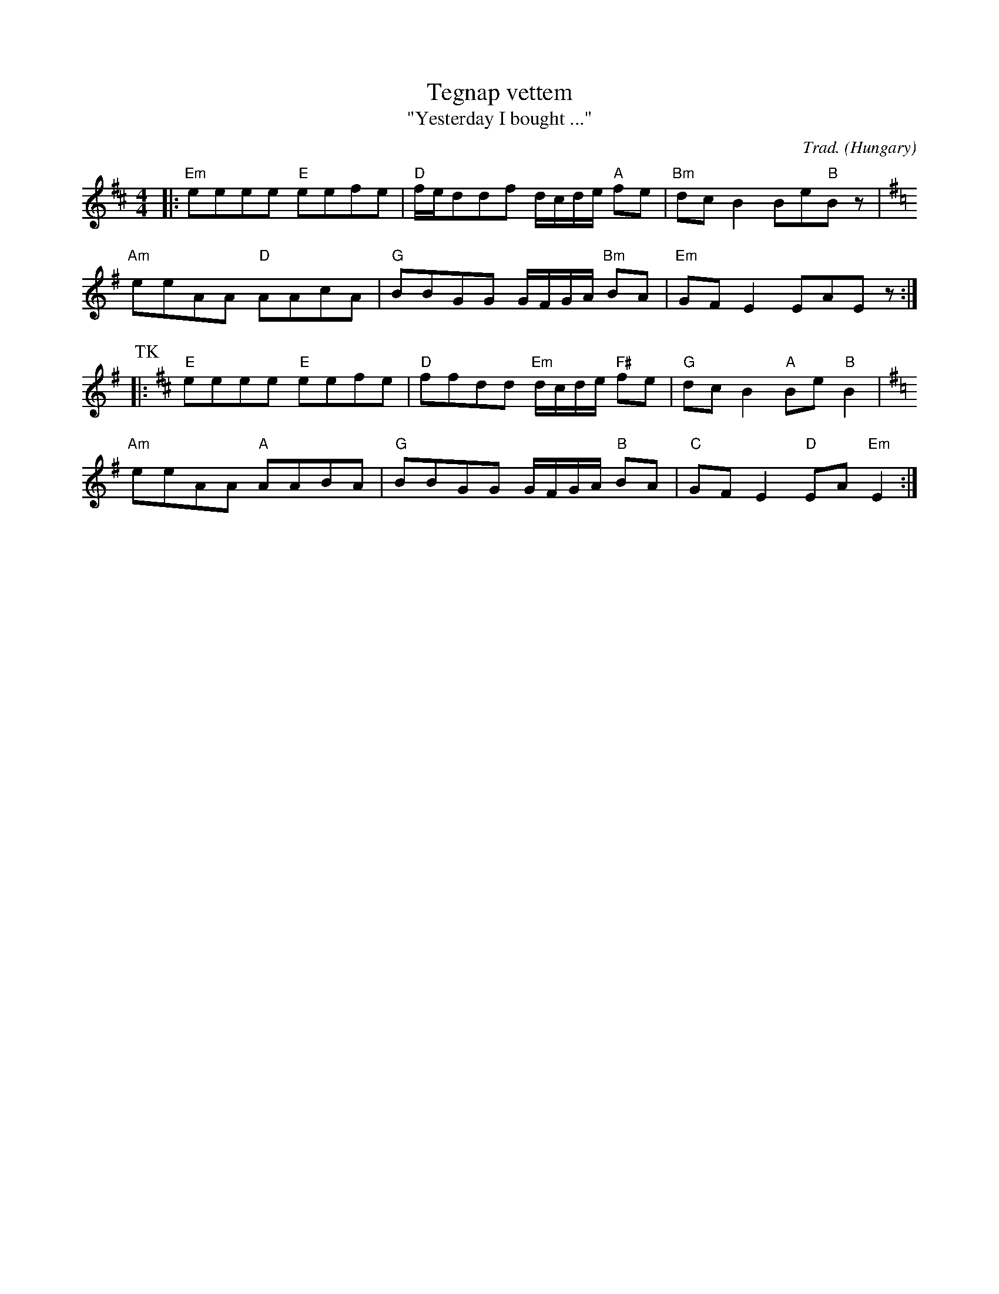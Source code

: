 X: 1
T: Tegnap vettem
T: "Yesterday I bought ..."
O: Hungary
C: Trad.
Z: Aubrey Jaffer http://swissnet.ai.mit.edu/~jaffer/CFO.html
M: 4/4
L: 1/8
K: Em
D: From "Hungarian Folk Dances" Qualiton LPX-18007
K: D
|:"Em"eeee "E"eefe |"D"f/e/ddf d/c/d/e/ "A"fe  |"Bm"dcB2 Be"B"Bz |
K: Em
 "Am"eeAA "D"AAcA |"G"BBGG    G/F/G/A/ "Bm"BA |"Em"GFE2 EAEz :|
P: TK
K: D
L:1/8
|:"E"eeee "E"eefe |"D"ffdd "Em"d/c/d/e/ "F#"fe  |"G"dcB2 "A"Be"B"B2 |
K: Em
 "Am"eeAA "A"AABA |"G"BBGG    G/F/G/A/ "B"BA |"C"GFE2 "D"EA"Em"E2 :|

